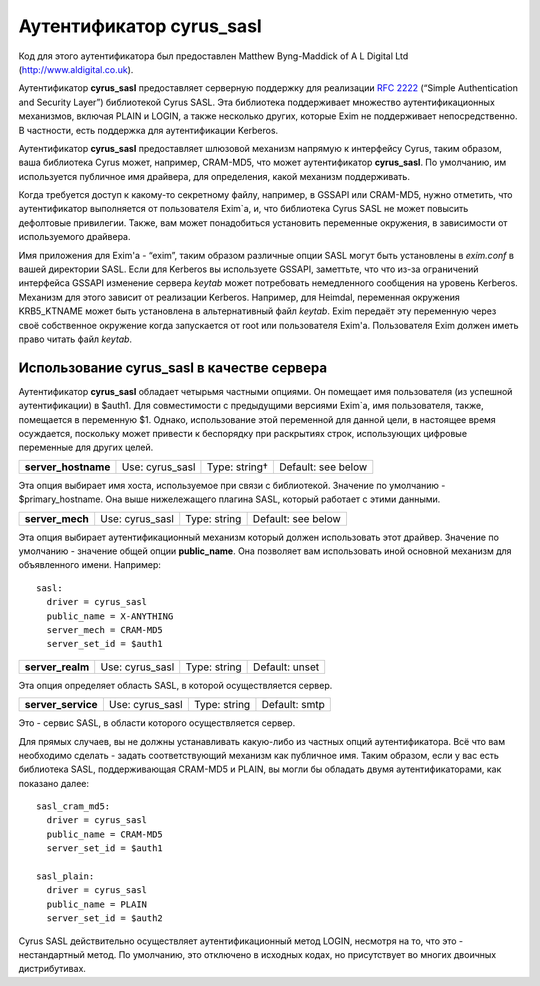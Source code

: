 
.. _ch36_00:

Аутентификатор **cyrus_sasl**
=============================

Код для этого аутентификатора был предоставлен Matthew Byng-Maddick of A L Digital Ltd (http://www.aldigital.co.uk).

Аутентификатор **cyrus_sasl** предоставляет серверную поддержку для реализации :rfc:`2222` (“Simple Authentication and Security Layer”) библиотекой Cyrus SASL. Эта библиотека поддерживает множество аутентификационных механизмов, включая PLAIN и LOGIN, а также несколько других, которые Exim не поддерживает непосредственно. В частности, есть поддержка для аутентификации Kerberos.

Аутентификатор **cyrus_sasl** предоставляет шлюзовой механизм напрямую к интерфейсу Cyrus, таким образом, ваша библиотека Cyrus может, например, CRAM-MD5, что может аутентификатор **cyrus_sasl**. По умолчанию, им используется публичное имя драйвера, для определения, какой механизм поддерживать.

Когда требуется доступ к какому-то секретному файлу, например, в GSSAPI или CRAM-MD5, нужно отметить, что аутентификатор выполняется от пользователя Exim`a, и, что библиотека Cyrus SASL не может повысить дефолтовые привилегии. Также, вам может понадобиться установить переменные окружения, в зависимости от используемого драйвера.

Имя приложения для Exim'a - “exim”, таким образом различные опции SASL могут быть установлены в *exim.conf* в вашей директории SASL. Если для Kerberos вы используете GSSAPI, заметтьте, что что из-за ограничений интерфейса GSSAPI изменение сервера *keytab* может потребовать немедленного сообщения на уровень Kerberos. Механизм для этого зависит от реализации Kerberos. Например, для Heimdal, переменная окружения KRB5_KTNAME может быть установлена в альтернативный файл *keytab*. Exim передаёт эту переменную через своё собственное окружение когда запускается от root или пользователя Exim'a. Пользователя Exim должен иметь право читать файл *keytab*.

.. _ch36_01:

Использование **cyrus_sasl** в качестве сервера
-----------------------------------------------

Аутентификатор **cyrus_sasl** обладает четырьмя частными опциями. Он помещает имя пользователя (из успешной аутентификации) в $auth1. Для совместимости с предыдущими версиями Exim`a, имя пользователя, также, помещается в переменную $1. Однако, использование этой переменной для данной цели, в настоящее время осуждается, поскольку может привести к беспорядку при раскрытиях строк, использующих цифровые переменные для других целей.

.. index::
   pair: cyrus_sasl; server_hostname

===================  ===============  =============  ==================
**server_hostname**  Use: cyrus_sasl  Type: string†  Default: see below
===================  ===============  =============  ==================

Эта опция выбирает имя хоста, используемое при связи с библиотекой. Значение по умолчанию -  $primary_hostname. Она выше нижележащего плагина SASL, который работает с этими данными.

.. index::
   pair: cyrus_sasl; server_mech

===============  ===============  ============  ==================
**server_mech**  Use: cyrus_sasl  Type: string  Default: see below
===============  ===============  ============  ==================

Эта опция выбирает аутентификационный механизм который должен использовать этот драйвер. Значение по умолчанию - значение общей опции **public_name**. Она позволяет вам использовать иной основной механизм для объявленного имени. Например::

    sasl:
      driver = cyrus_sasl
      public_name = X-ANYTHING
      server_mech = CRAM-MD5
      server_set_id = $auth1

.. index::
   pair: cyrus_sasl; server_realm

================  ===============  ============  ==============
**server_realm**  Use: cyrus_sasl  Type: string  Default: unset
================  ===============  ============  ==============

Эта опция определяет область SASL, в которой осуществляется сервер.

.. index::
   pair: cyrus_sasl; server_service

==================  ===============  ============  =============
**server_service**  Use: cyrus_sasl  Type: string  Default: smtp
==================  ===============  ============  =============

Это - сервис SASL, в области которого осуществляется сервер.

Для прямых случаев, вы не должны устанавливать какую-либо из частных опций аутентификатора. Всё что вам необходимо сделать - задать соответствующий механизм как публичное имя. Таким образом, если у вас есть библиотека SASL, поддерживающая CRAM-MD5 и PLAIN, вы могли бы обладать двумя аутентификаторами, как показано далее::

    sasl_cram_md5:
      driver = cyrus_sasl
      public_name = CRAM-MD5
      server_set_id = $auth1

    sasl_plain:
      driver = cyrus_sasl
      public_name = PLAIN
      server_set_id = $auth2

Cyrus SASL действительно осуществляет аутентификационный метод LOGIN, несмотря на то, что это - нестандартный метод. По умолчанию, это отключено в исходных кодах, но присутствует во многих двоичных дистрибутивах.


